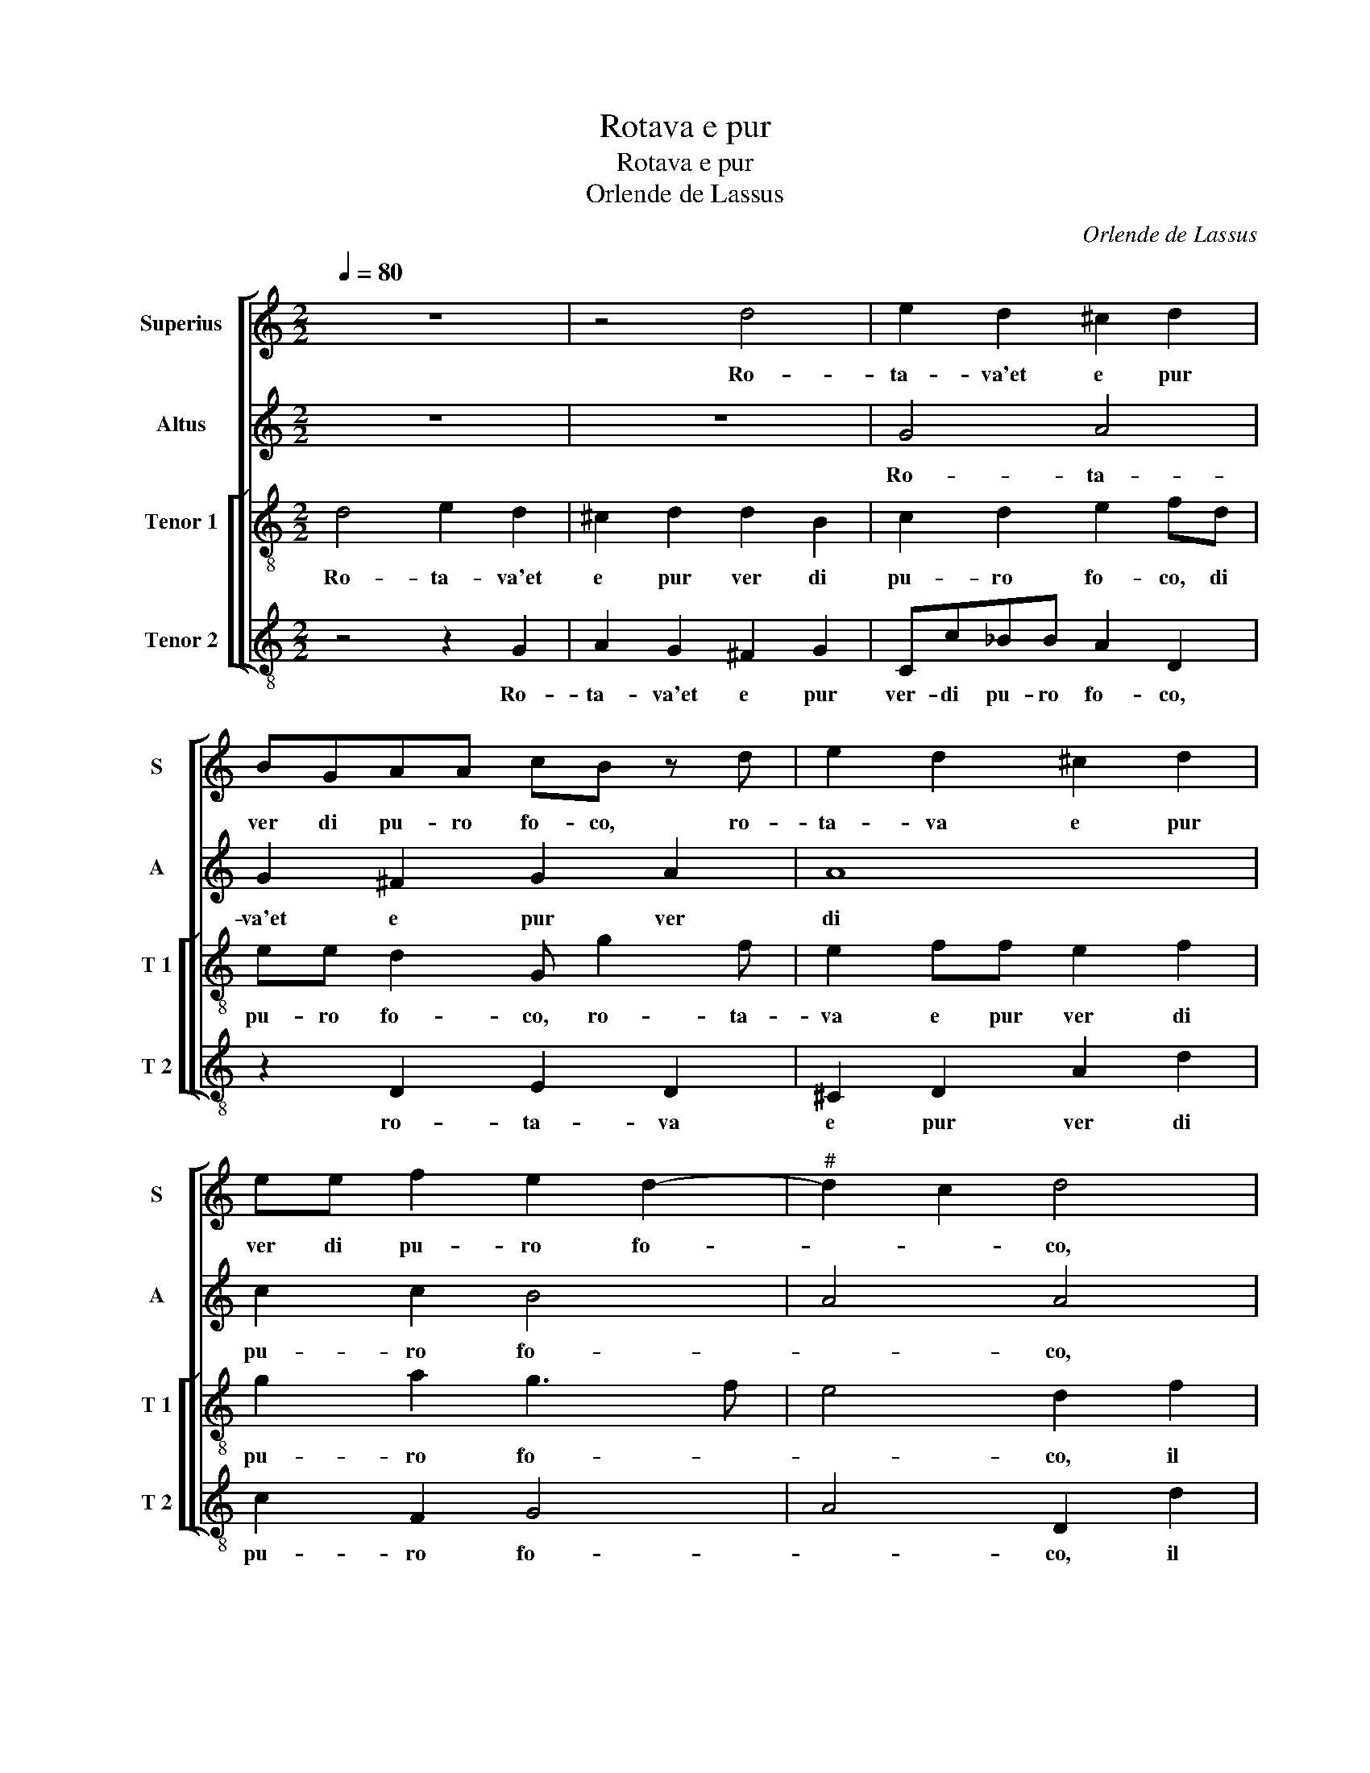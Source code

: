 X:1
T:Rotava e pur
T:Rotava e pur
T:Orlende de Lassus
C:Orlende de Lassus
%%score [ 1 2 [ 3 4 ] ]
L:1/8
Q:1/4=80
M:2/2
K:C
V:1 treble nm="Superius" snm="S"
V:2 treble nm="Altus" snm="A"
V:3 treble-8 nm="Tenor 1" snm="T 1"
V:4 treble-8 nm="Tenor 2" snm="T 2"
V:1
 z8 | z4 d4 | e2 d2 ^c2 d2 | BGAA cB z d | e2 d2 ^c2 d2 | ee f2 e2 d2- |"^#" d2 c2 d4 | %7
w: |Ro-|ta- va'et e pur|ver di pu- ro fo- co, ro-|ta- va e pur|ver di pu- ro fo-|* * co,|
 z2 d2 d2 d2 | e2 c2 f3 f | dd e2 c4 | A2 d3 dBB | c8 | B4 z4 | z2 g3 ^f g2 | c3 B c2 e2 | %15
w: il vol- to'a-|mor, nel'- l'u- no'e|l'al- tro so- le,|nel'- l'u- ne l'al- tro|so-|le|da si- re-|na di dio- sciol-|
 e2 ^f2 g4- | g4 ^f4 | z2 g4 e2 | e4 c4 | d4 c2 A2 | A2 G2 A4 | A2 A3 G FE | D2 d3 c BA | %23
w: se la vo-|* ce,|mass' il|pas- so|da dea per|quel- la ri-|va ri- * * *|sa al _ _ _|
 G2 G2 AB cd | ef g4 d2 | d2 e2 z2 c2 | c2 c2 _B4 | A8 | f4 d4- | d2 d2 c4 | c4 z4 | z4 z2 A2 | %32
w: _ suo ri- * * *|* * * so|l'a- ria, e'us-|cir dell' her-|be,|fia- ti'e|_ so- spi-|ri,|fia-|
 F2 G2 A4- | A2 B2 ^c3 d | e2 ^f2 g4 | f2 d3 c A2 | B8 |] %37
w: ti'e so- spi-|* r'in piu _|_ tran- quil-|lo sta- * *|to.|
V:2
 z8 | z8 | G4 A4 | G2 ^F2 G2 A2 | A8 | c2 c2 B4 | A4 A4 | A4 B2 B2 | c2 A2 A3 A | BB c2 GG A2- | %10
w: ||Ro- ta-|va'et e pur ver|di|pu- ro fo-|* co,|il vol- to'a-|mor, nel'- l'u- no'e|l'al- tre so- le, nel'- l'u-|
 ADAA B2 GG | GGEE A4 | D2 G3 G G2 | GGcc BA G2 | A A2 ^G AAEE- | EAAA B2 Bc | BG G2 A4 | %17
w: * no'e l'al- tro so- le, nel'-|l'u- no'e l'al- tro so-|le, de si- re-|na di dio sciol- se la vo-|ce, da si- re- na di dio|_ sciol- se la vo- ce, sciol-|se la vo- ce,|
 z2 B4 c2- | c2 G2 A2 A2 | DE FG A2 F2 | E2 D2 E4 | ^F4 z2 A2- | AG FE D2 G2- | GF ED C2 F2 | %24
w: mass' il|_ pas- so da|dea _ _ _ _ per|quel- la ri-|va ri-|* * * * se al|_ _ _ _ _ suo|
 GF EF G3 G | ^F2 G2 z2 G2 | A2 G2 G4 | ^F8 | A4 _B4- | B2 _B2 A2 A2- |"^b" A2 G2 B2 A2- | %31
w: ri- * * * * so|l'a- ria, e'us-|cir dell' her-|be,|fia- ti'e|_ so- spi- ri'in|_ piu tran- quil-|
 A2 G2 FD F2- | FE D4 ^C2 | z2 D2 A2 E2 | E2 z D D2 G2 |"^#" A2 G4 F2 | G8 |] %37
w: * lo sta- * *|* * * to,|fia- ti'e so-|spi- ri'in piu tran|quil- lo sta-|to.|
V:3
 d4 e2 d2 | ^c2 d2 d2 B2 | c2 d2 e2 fd | ee d2 G g2 f | e2 ff e2 f2 | g2 a2 g3 f | e4 d2 f2 | %7
w: Ro- ta- va'et|e pur ver di|pu- ro fo- co, di|pu- ro fo- co, ro- ta-|va e pur ver di|pu- ro fo- *|* co, il|
 e2 ^f2 g4 | c2 f3 fdd | g4 e2 e2 | ^f3 f gg d2 | eegg f2 e2 | g2 d2 e3 d | e2 e2 d2 de | %14
w: vol- to'a- mor,|nel'- l'u- no'e l'al- tro|so- le, nel'-|l'u- no'e l'al- tro so-|le, nel'- l'u- no'e l'al- tro|so- le, de si-|re- na di dio sciol-|
 ee e2 A c2 B | ^c2 d4 e2 | dBcB d2 d2 | z2 d4 g2- | g2 e4 f2- | f2 d2 e2 d2 | ^c2 d4 c2 | %21
w: se la vo- ce, sciol- se|la vo- *|ce, sciol- se la vo- ce,|mass' il|_ pas- so|_ da dea- per|quel- la ri-|
 d4 a3 g | fe d2 g3 f | ed cd e2 A2 | c4 B4 | A2 c2 z2 e2 | f2 e2 d4 | d4 z2 a2- | a2 f4 f2 | f8 | %30
w: va ri- *|* * se al _|_ _ _ _ _ suo|ri so|l'a- ria, e'us-|cir dell' her-|be, fia-|* ti'e so-|spi-|
 e4 f4 | e2 d4 c2 | d4 e2 e2 | ^f2 g2 e2 a2 | a2 a2 gf ed | c2 B2 d4 | d8 |] %37
w: ri'in piu|tran- quil- lo|sta- to, fia-|ti'e so- spi- ri'in|piu tran- quil- * * *|* lo sta-|to.|
V:4
 z4 z2 G2 | A2 G2 ^F2 G2 | Cc_BB A2 D2 | z2 D2 E2 D2 | ^C2 D2 A2 d2 | c2 F2 G4 | A4 D2 d2 | %7
w: Ro-|ta- va'et e pur|ver- di pu- ro fo- co,|ro- ta- va|e pur ver di|pu- ro fo-|* co, il|
 ^c2 d2 G4 | z8 | G2 c3 cAA | d4 G2 G2 | c3 c FF A2 | G4 c3 B | c2 cc GdBc | A2 E2 z A2 ^G | %15
w: vol- to'a- mor,||nel'- l'u- no'e l'al- tro|so- le, nel'-|l'u- no'e l'al- tro so-|le, de si-|re- na di dio sciol- se la|vo- ce, sciol- se|
 A2 DD GGEC | G>F E2 D4 | z2 G4 C2 | c4 A4 | _B4 A2 D2 |"^b" A2 B2 A4 | D8 | d3 c BA G2 | %23
w: la vo- ce, sciol- se la vo-|* * * ce,|mass' il|pas- so|da dea- per|quel- la ri-|va|ri- * * * se|
 c3 B AG F2 | C2 CD EFGG | D2 C2 z2 c2 | F2 C2 G4 | D4 d4- | d4 _B4- | B2 _B2 F4 | c4 d4 | %31
w: al _ _ _ _|suo ri- * * * * so|l'a- ria, e'us-|cir dell' her-|be, fia-|* ti'e|_ so- spi-|ri'in piu|
 c2 _B4 A2 |"^b" B4 A2 A2 | d2 G2 A3 B |"^-natural" ^c2 d2 B2 c2 | F2 G2 D4 | G8 |] %37
w: tran- quil- lo|sta- to, fia-|ti'e so- spi- *|* r'in piu tran-|quil- lo sta-|to.|

